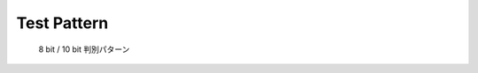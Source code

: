 Test Pattern
---------------

.. figure:: ../img/10bit_checker_1920x1080.png
   :scale: 40%
   :alt: 10bit_checker_1920x1080

   8 bit / 10 bit 判別パターン

